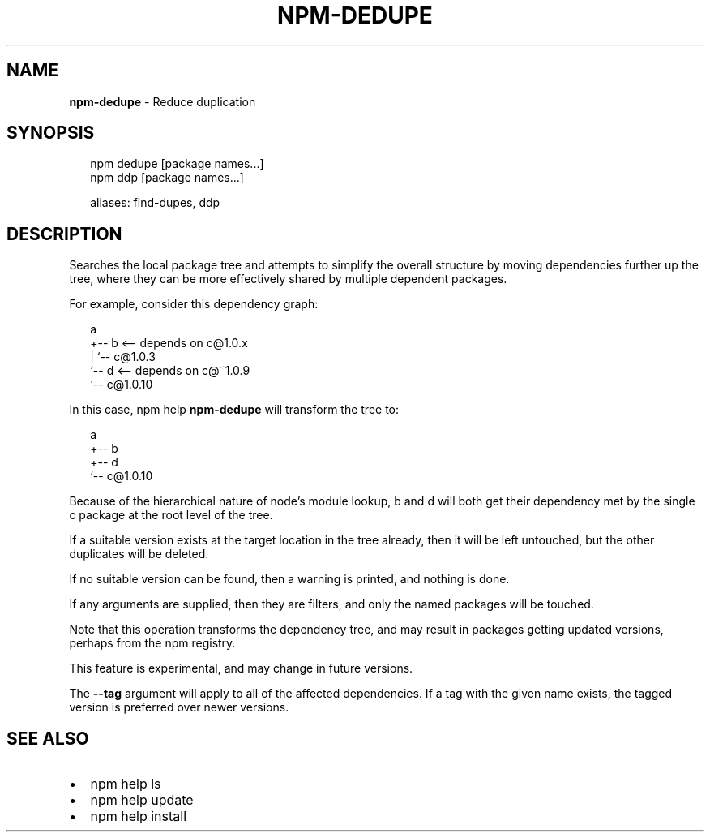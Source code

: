 .TH "NPM\-DEDUPE" "1" "October 2016" "" ""
.SH "NAME"
\fBnpm-dedupe\fR \- Reduce duplication
.SH SYNOPSIS
.P
.RS 2
.nf
npm dedupe [package names\.\.\.]
npm ddp [package names\.\.\.]

aliases: find\-dupes, ddp
.fi
.RE
.SH DESCRIPTION
.P
Searches the local package tree and attempts to simplify the overall
structure by moving dependencies further up the tree, where they can
be more effectively shared by multiple dependent packages\.
.P
For example, consider this dependency graph:
.P
.RS 2
.nf
a
+\-\- b <\-\- depends on c@1\.0\.x
|   `\-\- c@1\.0\.3
`\-\- d <\-\- depends on c@~1\.0\.9
    `\-\- c@1\.0\.10
.fi
.RE
.P
In this case, npm help \fBnpm\-dedupe\fP will transform the tree to:
.P
.RS 2
.nf
a
+\-\- b
+\-\- d
`\-\- c@1\.0\.10
.fi
.RE
.P
Because of the hierarchical nature of node's module lookup, b and d
will both get their dependency met by the single c package at the root
level of the tree\.
.P
If a suitable version exists at the target location in the tree
already, then it will be left untouched, but the other duplicates will
be deleted\.
.P
If no suitable version can be found, then a warning is printed, and
nothing is done\.
.P
If any arguments are supplied, then they are filters, and only the
named packages will be touched\.
.P
Note that this operation transforms the dependency tree, and may
result in packages getting updated versions, perhaps from the npm
registry\.
.P
This feature is experimental, and may change in future versions\.
.P
The \fB\-\-tag\fP argument will apply to all of the affected dependencies\. If a
tag with the given name exists, the tagged version is preferred over newer
versions\.
.SH SEE ALSO
.RS 0
.IP \(bu 2
npm help ls
.IP \(bu 2
npm help update
.IP \(bu 2
npm help install

.RE


